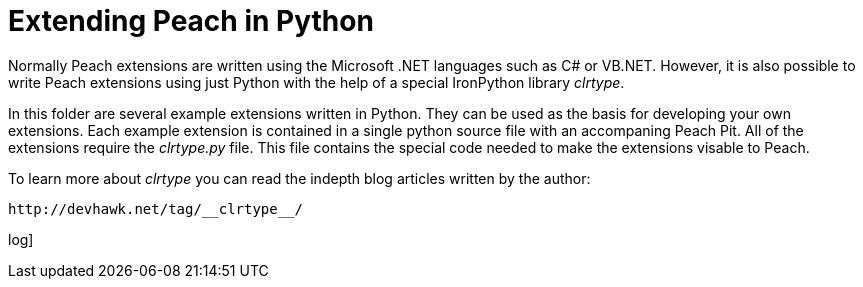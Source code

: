 = Extending Peach in Python

Normally Peach extensions are written using the Microsoft .NET languages such as C# or VB.NET. However, it is also possible to 
write Peach extensions using just Python with the help of a special IronPython library _clrtype_.

In this folder are several example extensions written in Python. They can be used as the basis for developing your own extensions. Each example extension is contained in a single python source file with an accompaning Peach Pit. All of the extensions require the _clrtype.py_ file. This file contains the special code needed to make the extensions visable to Peach.

To learn more about _clrtype_ you can read the indepth blog articles written by the author:
----
http://devhawk.net/tag/__clrtype__/
----
log]